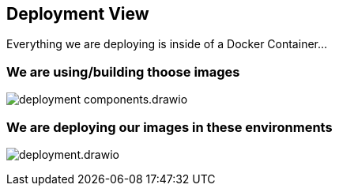 [[section-deployment-view]]


== Deployment View

Everything we are deploying is inside of a Docker Container...

=== We are using/building thoose images

image:deployment-components.drawio.svg[]

=== We are deploying our images in these environments

image:deployment.drawio.svg[]

